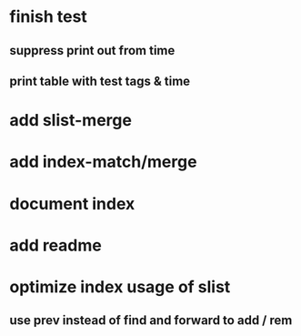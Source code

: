 * finish test
** suppress print out from time
** print table with test tags & time
* add slist-merge
* add index-match/merge
* document index
* add readme
* optimize index usage of slist
** use prev instead of find and forward to add / rem
